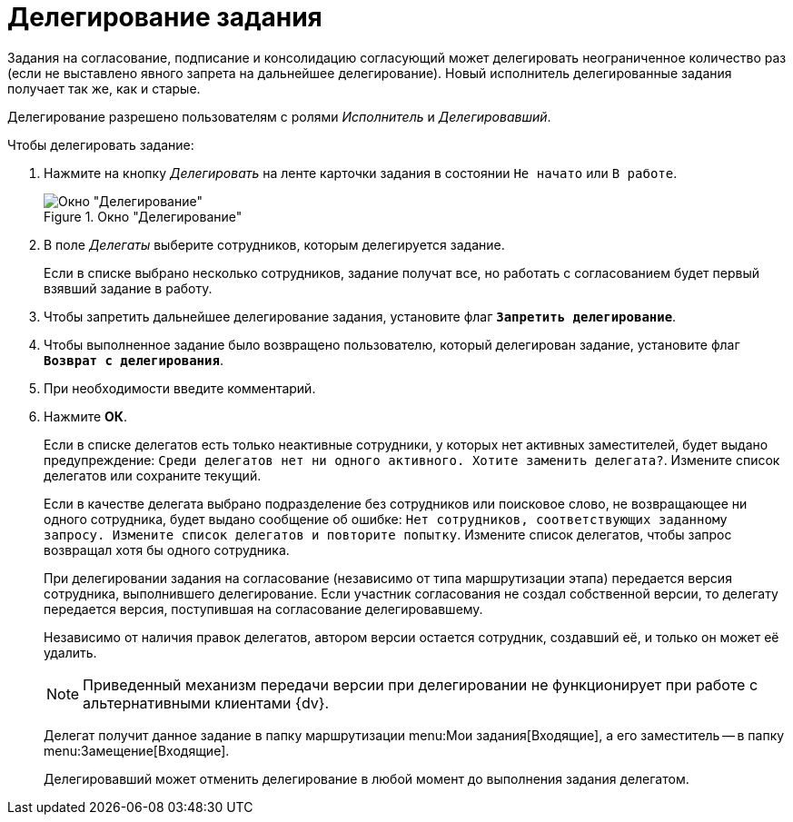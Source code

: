 = Делегирование задания

Задания на согласование, подписание и консолидацию согласующий может делегировать неограниченное количество раз (если не выставлено явного запрета на дальнейшее делегирование). Новый исполнитель делегированные задания получает так же, как и старые.

Делегирование разрешено пользователям с ролями _Исполнитель_ и _Делегировавший_.

.Чтобы делегировать задание:
. Нажмите на кнопку _Делегировать_ на ленте карточки задания в состоянии `Не начато` или `В работе`.
+
.Окно "Делегирование"
image::delegating.png[Окно "Делегирование"]
+
. В поле _Делегаты_ выберите сотрудников, которым делегируется задание.
+
Если в списке выбрано несколько сотрудников, задание получат все, но работать с согласованием будет первый взявший задание в работу.
+
. Чтобы запретить дальнейшее делегирование задания, установите флаг `*Запретить делегирование*`.
. Чтобы выполненное задание было возвращено пользователю, который делегирован задание, установите флаг `*Возврат с делегирования*`.
. При необходимости введите комментарий.
. Нажмите *ОК*.
+
Если в списке делегатов есть только неактивные сотрудники, у которых нет активных заместителей, будет выдано предупреждение: `Среди делегатов нет ни одного активного. Хотите заменить делегата?`. Измените список делегатов или сохраните текущий.
+
Если в качестве делегата выбрано подразделение без сотрудников или поисковое слово, не возвращающее ни одного сотрудника, будет выдано сообщение об ошибке: `Нет сотрудников, соответствующих заданному запросу. Измените список делегатов и повторите попытку`. Измените список делегатов, чтобы запрос возвращал хотя бы одного сотрудника.
+
При делегировании задания на согласование (независимо от типа маршрутизации этапа) передается версия сотрудника, выполнившего делегирование. Если участник согласования не создал собственной версии, то делегату передается версия, поступившая на согласование делегировавшему.
+
Независимо от наличия правок делегатов, автором версии остается сотрудник, создавший её, и только он может её удалить.
+
[NOTE]
====
Приведенный механизм передачи версии при делегировании не функционирует при работе с альтернативными клиентами {dv}.
====
+
Делегат получит данное задание в папку маршрутизации menu:Мои задания[Входящие], а его заместитель -- в папку menu:Замещение[Входящие].
+
Делегировавший может отменить делегирование в любой момент до выполнения задания делегатом.
